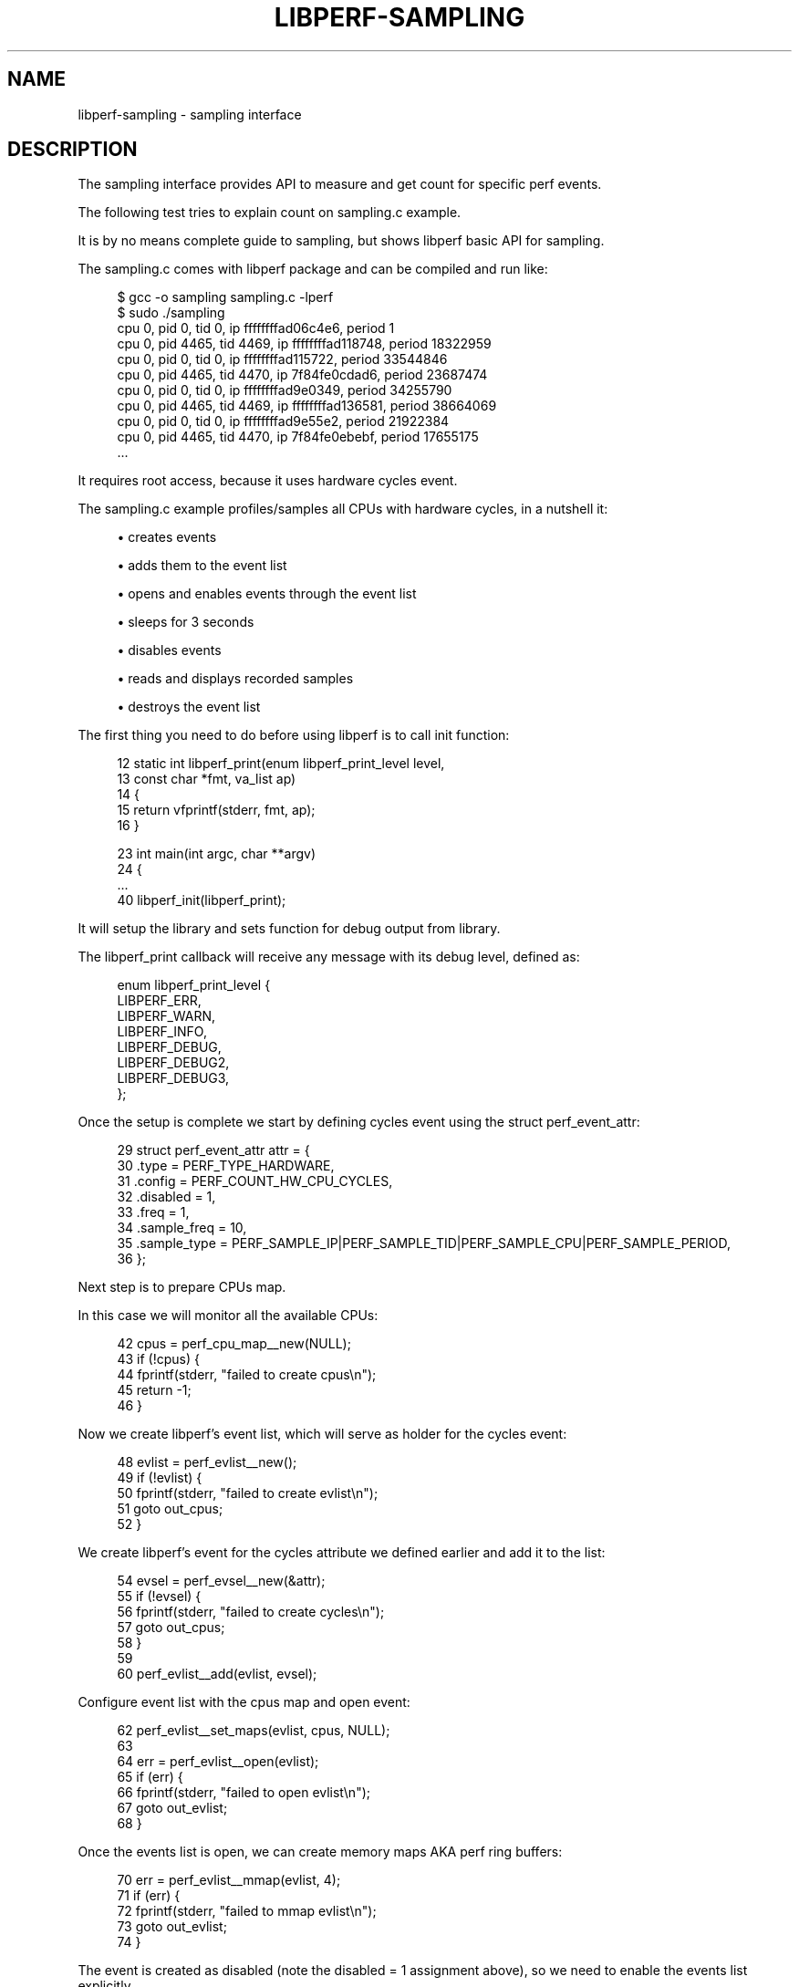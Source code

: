 '\" t
.\"     Title: libperf-sampling
.\"    Author: [FIXME: author] [see http://docbook.sf.net/el/author]
.\" Generator: DocBook XSL Stylesheets v1.78.1 <http://docbook.sf.net/>
.\"      Date: 09/27/2021
.\"    Manual: libperf Manual
.\"    Source: libperf
.\"  Language: English
.\"
.TH "LIBPERF\-SAMPLING" "7" "09/27/2021" "libperf" "libperf Manual"
.\" -----------------------------------------------------------------
.\" * Define some portability stuff
.\" -----------------------------------------------------------------
.\" ~~~~~~~~~~~~~~~~~~~~~~~~~~~~~~~~~~~~~~~~~~~~~~~~~~~~~~~~~~~~~~~~~
.\" http://bugs.debian.org/507673
.\" http://lists.gnu.org/archive/html/groff/2009-02/msg00013.html
.\" ~~~~~~~~~~~~~~~~~~~~~~~~~~~~~~~~~~~~~~~~~~~~~~~~~~~~~~~~~~~~~~~~~
.ie \n(.g .ds Aq \(aq
.el       .ds Aq '
.\" -----------------------------------------------------------------
.\" * set default formatting
.\" -----------------------------------------------------------------
.\" disable hyphenation
.nh
.\" disable justification (adjust text to left margin only)
.ad l
.\" -----------------------------------------------------------------
.\" * MAIN CONTENT STARTS HERE *
.\" -----------------------------------------------------------------
.SH "NAME"
libperf-sampling \- sampling interface
.SH "DESCRIPTION"
.sp
The sampling interface provides API to measure and get count for specific perf events\&.
.sp
The following test tries to explain count on sampling\&.c example\&.
.sp
It is by no means complete guide to sampling, but shows libperf basic API for sampling\&.
.sp
The sampling\&.c comes with libperf package and can be compiled and run like:
.sp
.if n \{\
.RS 4
.\}
.nf
$ gcc \-o sampling sampling\&.c \-lperf
$ sudo \&./sampling
cpu   0, pid      0, tid      0, ip     ffffffffad06c4e6, period                    1
cpu   0, pid   4465, tid   4469, ip     ffffffffad118748, period             18322959
cpu   0, pid      0, tid      0, ip     ffffffffad115722, period             33544846
cpu   0, pid   4465, tid   4470, ip         7f84fe0cdad6, period             23687474
cpu   0, pid      0, tid      0, ip     ffffffffad9e0349, period             34255790
cpu   0, pid   4465, tid   4469, ip     ffffffffad136581, period             38664069
cpu   0, pid      0, tid      0, ip     ffffffffad9e55e2, period             21922384
cpu   0, pid   4465, tid   4470, ip         7f84fe0ebebf, period             17655175
\&.\&.\&.
.fi
.if n \{\
.RE
.\}
.sp
It requires root access, because it uses hardware cycles event\&.
.sp
The sampling\&.c example profiles/samples all CPUs with hardware cycles, in a nutshell it:
.sp
.RS 4
.ie n \{\
\h'-04'\(bu\h'+03'\c
.\}
.el \{\
.sp -1
.IP \(bu 2.3
.\}
creates events
.RE
.sp
.RS 4
.ie n \{\
\h'-04'\(bu\h'+03'\c
.\}
.el \{\
.sp -1
.IP \(bu 2.3
.\}
adds them to the event list
.RE
.sp
.RS 4
.ie n \{\
\h'-04'\(bu\h'+03'\c
.\}
.el \{\
.sp -1
.IP \(bu 2.3
.\}
opens and enables events through the event list
.RE
.sp
.RS 4
.ie n \{\
\h'-04'\(bu\h'+03'\c
.\}
.el \{\
.sp -1
.IP \(bu 2.3
.\}
sleeps for 3 seconds
.RE
.sp
.RS 4
.ie n \{\
\h'-04'\(bu\h'+03'\c
.\}
.el \{\
.sp -1
.IP \(bu 2.3
.\}
disables events
.RE
.sp
.RS 4
.ie n \{\
\h'-04'\(bu\h'+03'\c
.\}
.el \{\
.sp -1
.IP \(bu 2.3
.\}
reads and displays recorded samples
.RE
.sp
.RS 4
.ie n \{\
\h'-04'\(bu\h'+03'\c
.\}
.el \{\
.sp -1
.IP \(bu 2.3
.\}
destroys the event list
.RE
.sp
The first thing you need to do before using libperf is to call init function:
.sp
.if n \{\
.RS 4
.\}
.nf
 12 static int libperf_print(enum libperf_print_level level,
 13                          const char *fmt, va_list ap)
 14 {
 15         return vfprintf(stderr, fmt, ap);
 16 }

 23 int main(int argc, char **argv)
 24 {
 \&.\&.\&.
 40         libperf_init(libperf_print);
.fi
.if n \{\
.RE
.\}
.sp
It will setup the library and sets function for debug output from library\&.
.sp
The libperf_print callback will receive any message with its debug level, defined as:
.sp
.if n \{\
.RS 4
.\}
.nf
enum libperf_print_level {
        LIBPERF_ERR,
        LIBPERF_WARN,
        LIBPERF_INFO,
        LIBPERF_DEBUG,
        LIBPERF_DEBUG2,
        LIBPERF_DEBUG3,
};
.fi
.if n \{\
.RE
.\}
.sp
Once the setup is complete we start by defining cycles event using the struct perf_event_attr:
.sp
.if n \{\
.RS 4
.\}
.nf
 29         struct perf_event_attr attr = {
 30                 \&.type        = PERF_TYPE_HARDWARE,
 31                 \&.config      = PERF_COUNT_HW_CPU_CYCLES,
 32                 \&.disabled    = 1,
 33                 \&.freq        = 1,
 34                 \&.sample_freq = 10,
 35                 \&.sample_type = PERF_SAMPLE_IP|PERF_SAMPLE_TID|PERF_SAMPLE_CPU|PERF_SAMPLE_PERIOD,
 36         };
.fi
.if n \{\
.RE
.\}
.sp
Next step is to prepare CPUs map\&.
.sp
In this case we will monitor all the available CPUs:
.sp
.if n \{\
.RS 4
.\}
.nf
 42         cpus = perf_cpu_map__new(NULL);
 43         if (!cpus) {
 44                 fprintf(stderr, "failed to create cpus\en");
 45                 return \-1;
 46         }
.fi
.if n \{\
.RE
.\}
.sp
Now we create libperf\(cqs event list, which will serve as holder for the cycles event:
.sp
.if n \{\
.RS 4
.\}
.nf
 48         evlist = perf_evlist__new();
 49         if (!evlist) {
 50                 fprintf(stderr, "failed to create evlist\en");
 51                 goto out_cpus;
 52         }
.fi
.if n \{\
.RE
.\}
.sp
We create libperf\(cqs event for the cycles attribute we defined earlier and add it to the list:
.sp
.if n \{\
.RS 4
.\}
.nf
 54         evsel = perf_evsel__new(&attr);
 55         if (!evsel) {
 56                 fprintf(stderr, "failed to create cycles\en");
 57                 goto out_cpus;
 58         }
 59
 60         perf_evlist__add(evlist, evsel);
.fi
.if n \{\
.RE
.\}
.sp
Configure event list with the cpus map and open event:
.sp
.if n \{\
.RS 4
.\}
.nf
 62         perf_evlist__set_maps(evlist, cpus, NULL);
 63
 64         err = perf_evlist__open(evlist);
 65         if (err) {
 66                 fprintf(stderr, "failed to open evlist\en");
 67                 goto out_evlist;
 68         }
.fi
.if n \{\
.RE
.\}
.sp
Once the events list is open, we can create memory maps AKA perf ring buffers:
.sp
.if n \{\
.RS 4
.\}
.nf
 70         err = perf_evlist__mmap(evlist, 4);
 71         if (err) {
 72                 fprintf(stderr, "failed to mmap evlist\en");
 73                 goto out_evlist;
 74         }
.fi
.if n \{\
.RE
.\}
.sp
The event is created as disabled (note the disabled = 1 assignment above), so we need to enable the events list explicitly\&.
.sp
From this moment the cycles event is sampling\&.
.sp
We will sleep for 3 seconds while the ring buffers get data from all CPUs, then we disable the events list\&.
.sp
.if n \{\
.RS 4
.\}
.nf
 76         perf_evlist__enable(evlist);
 77         sleep(3);
 78         perf_evlist__disable(evlist);
.fi
.if n \{\
.RE
.\}
.sp
Following code walks through the ring buffers and reads stored events/samples:
.sp
.if n \{\
.RS 4
.\}
.nf
 80         perf_evlist__for_each_mmap(evlist, map, false) {
 81                 if (perf_mmap__read_init(map) < 0)
 82                         continue;
 83
 84                 while ((event = perf_mmap__read_event(map)) != NULL) {

                            /* process event */

108                         perf_mmap__consume(map);
109                 }
110                 perf_mmap__read_done(map);
111         }
.fi
.if n \{\
.RE
.\}
.sp
Each sample needs to get parsed:
.sp
.if n \{\
.RS 4
.\}
.nf
 85                         int cpu, pid, tid;
 86                         __u64 ip, period, *array;
 87                         union u64_swap u;
 88
 89                         array = event\->sample\&.array;
 90
 91                         ip = *array;
 92                         array++;
 93
 94                         u\&.val64 = *array;
 95                         pid = u\&.val32[0];
 96                         tid = u\&.val32[1];
 97                         array++;
 98
 99                         u\&.val64 = *array;
100                         cpu = u\&.val32[0];
101                         array++;
102
103                         period = *array;
104
105                         fprintf(stdout, "cpu %3d, pid %6d, tid %6d, ip %20llx, period %20llu\en",
106                                 cpu, pid, tid, ip, period);
.fi
.if n \{\
.RE
.\}
.sp
And finally cleanup\&.
.sp
We close the whole events list (both events) and remove it together with the threads map:
.sp
.if n \{\
.RS 4
.\}
.nf
113 out_evlist:
114         perf_evlist__delete(evlist);
115 out_cpus:
116         perf_cpu_map__put(cpus);
117         return err;
118 }
.fi
.if n \{\
.RE
.\}
.SH "REPORTING BUGS"
.sp
Report bugs to <\m[blue]\fBlinux\-perf\-users@vger\&.kernel\&.org\fR\m[]\&\s-2\u[1]\d\s+2>\&.
.SH "LICENSE"
.sp
libperf is Free Software licensed under the GNU LGPL 2\&.1
.SH "RESOURCES"
.sp
\m[blue]\fBhttps://git\&.kernel\&.org/pub/scm/linux/kernel/git/torvalds/linux\&.git\fR\m[]
.SH "SEE ALSO"
.sp
libperf(3), libperf\-counting(7)
.SH "NOTES"
.IP " 1." 4
linux-perf-users@vger.kernel.org
.RS 4
\%mailto:linux-perf-users@vger.kernel.org
.RE
